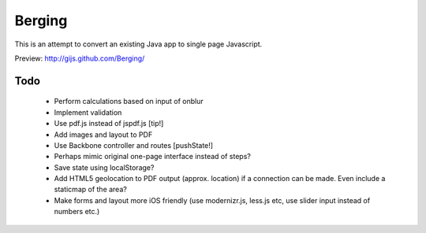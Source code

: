 
Berging
=======
This is an attempt to convert an existing Java app to single page Javascript.

Preview: http://gijs.github.com/Berging/



Todo
----

 * Perform calculations based on input of onblur
 * Implement validation
 * Use pdf.js instead of jspdf.js [tip!]
 * Add images and layout to PDF
 * Use Backbone controller and routes [pushState!]
 * Perhaps mimic original one-page interface instead of steps?
 * Save state using localStorage?
 * Add HTML5 geolocation to PDF output (approx. location) if a connection can be made. Even include a staticmap of the area?
 * Make forms and layout more iOS friendly (use modernizr.js, less.js etc, use slider input instead of numbers etc.)



